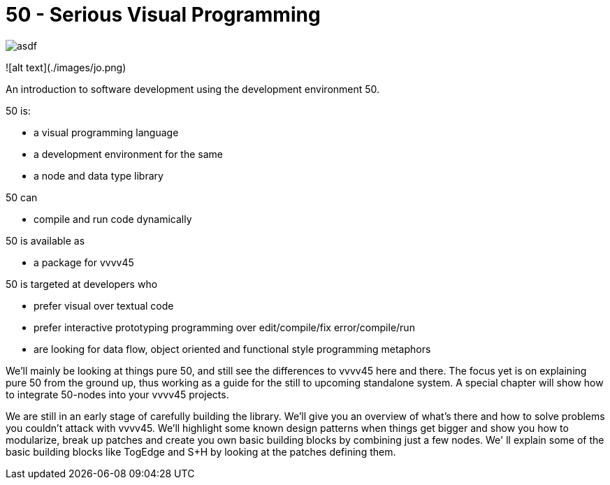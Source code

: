 = 50 - Serious Visual Programming

image::./images/jo.png[asdf]

![alt text](./images/jo.png)


An introduction to software development using the development environment 50.

50 is: 

* a visual programming language
* a development environment for the same
* a node and data type library

50 can

* compile and run code dynamically

50 is available as

* a package for vvvv45

50 is targeted at developers who

* prefer visual over textual code
* prefer interactive prototyping programming over edit/compile/fix error/compile/run
* are looking for data flow, object oriented and functional style programming metaphors 

We'll mainly be looking at things pure 50, and still see the differences to vvvv45 here and there. The focus yet is on explaining pure 50 from the ground up, thus working as a guide for the still to upcoming standalone system. A special chapter will show how to integrate 50-nodes into your vvvv45 projects.

We are still in an early stage of carefully building the library. We'll give you an overview of what's there and how to solve problems you couldn't attack with vvvv45. We'll highlight some known design patterns when things get bigger and show you how to modularize, break up patches and create you own basic building blocks by combining just a few nodes. We' ll explain some of the basic building blocks like TogEdge and S+H by looking at the patches defining them.

